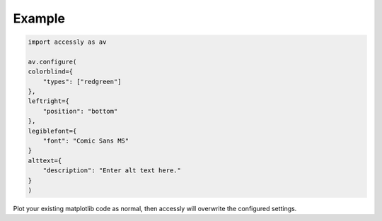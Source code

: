 .. _example:

Example
============

.. code-block:: bash
    
    import accessly as av

    av.configure(
    colorblind={
        "types": ["redgreen"]
    },
    leftright={
        "position": "bottom"
    },
    legiblefont={
        "font": "Comic Sans MS"
    }
    alttext={
        "description": "Enter alt text here."
    }
    )

Plot your existing matplotlib code as normal, then accessly will overwrite the configured settings.